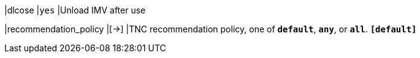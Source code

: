 |dlcose                      |`yes`
|Unload IMV after use

|recommendation_policy       |[->]
|TNC recommendation policy, one of `*default*`, `*any*`, or `*all*`.
 `*[default]*`